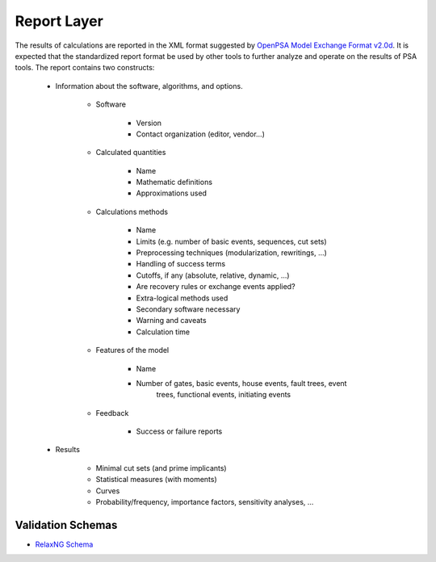 ############
Report Layer
############

The results of calculations are reported in the XML format suggested by
`OpenPSA Model Exchange Format v2.0d`_. It is expected that the standardized
report format be used by other tools to further analyze and operate on
the results of PSA tools. The report contains two constructs:

    - Information about the software, algorithms, and options.

        * Software

            + Version
            + Contact organization (editor, vendor...)

        * Calculated quantities

            + Name
            + Mathematic definitions
            + Approximations used

        * Calculations methods

            + Name
            + Limits (e.g. number of basic events, sequences, cut sets)
            + Preprocessing techniques (modularization, rewritings, ...)
            + Handling of success terms
            + Cutoffs, if any (absolute, relative, dynamic, ...)
            + Are recovery rules or exchange events applied?
            + Extra-logical methods used
            + Secondary software necessary
            + Warning and caveats
            + Calculation time

        * Features of the model

            + Name
            + Number of gates, basic events, house events, fault trees, event
                trees, functional events, initiating events

        * Feedback

            + Success or failure reports

    - Results

        * Minimal cut sets (and prime implicants)
        * Statistical measures (with moments)
        * Curves
        * Probability/frequency, importance factors, sensitivity analyses, ...

.. _`OpenPSA Model Exchange Format v2.0d`:
    http://open-psa.org/joomla1.5/index.php?option=com_content&view=category&id=4&Itemid=19

Validation Schemas
==================

- `RelaxNG Schema <https://github.com/rakhimov/scram/blob/master/share/report_layer.rng>`_

